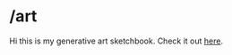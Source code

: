 
* /art
Hi this is my generative art sketchbook. 
Check it out [[https://jdillonh.github.io/art/index.html][here]].
